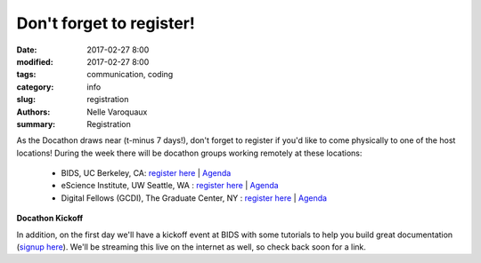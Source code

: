 Don't forget to register!
###################################################

:date: 2017-02-27 8:00
:modified: 2017-02-27 8:00
:tags: communication, coding
:category: info
:slug: registration
:authors: Nelle Varoquaux
:summary: Registration

As the Docathon draws near (t-minus 7 days!), don't forget to register if you'd like to
come physically to one of the host locations! During the week there will be docathon groups working remotely at these locations: 

  - BIDS, UC Berkeley, CA: `register here <https://www.eventbrite.com/e/bids-docathon-kickoff-tickets-32302896834?aff=mcivte>`__ | `Agenda <pages/hosts/bids.html>`__ 
  - eScience Institute, UW Seattle, WA : `register here <https://goo.gl/forms/GMyMPJZ9eLT6eQuF2>`__ | `Agenda <pages/hosts/uwescience.html>`__
  - Digital Fellows (GCDI), The Graduate Center, NY : `register here
    <https://www.eventbrite.com/e/doc-a-thon-tickets-32309998074>`__ | `Agenda <pages/hosts/gc.html>`__

**Docathon Kickoff**

In addition, on the first day we'll have a kickoff event at BIDS with some tutorials to help you build great documentation (`signup here <https://www.eventbrite.com/e/bids-docathon-kickoff-tickets-32302896834?aff=mcivte>`_). We'll be streaming this live on the internet as well, so check back soon for a link.

